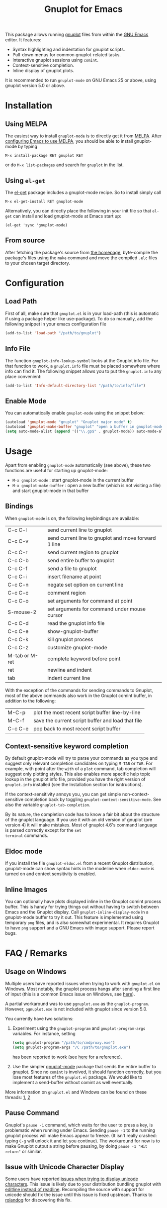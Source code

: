 #+TITLE: Gnuplot for Emacs

#+html: <a href="https://www.gnu.org/software/emacs/"><img alt="GNU Emacs" src="https://github.com/minad/corfu/blob/screenshots/emacs.svg?raw=true"/></a>
#+html: <a href="https://elpa.nongnu.org/nongnu/gnuplot.html"><img alt="NonGNU ELPA" src="https://elpa.nongnu.org/nongnu/gnuplot.svg"/></a>
#+html: <a href="https://elpa.nongnu.org/nongnu-devel/gnuplot.html"><img alt="NonGNU-devel ELPA" src="https://elpa.nongnu.org/nongnu-devel/gnuplot.svg"/></a>
#+html: <a href="https://melpa.org/#/gnuplot"><img alt="MELPA" src="https://melpa.org/packages/gnuplot-badge.svg"/></a>
#+html: <a href="https://stable.melpa.org/#/gnuplot"><img alt="MELPA Stable" src="https://stable.melpa.org/packages/gnuplot-badge.svg"/></a>

This package allows running [[http://www.gnuplot.info/][gnuplot]] files from within the [[https://www.gnu.org/software/emacs/][GNU Emacs]]
editor. It features:

- Syntax highlighting and indentation for gnuplot scripts.
- Pull-down menus for common gnuplot-related tasks.
- Interactive gnuplot sessions using =comint=.
- Context-sensitive completion.
- Inline display of gnuplot plots.

It is recommended to run =gnuplot-mode= on GNU Emacs 25 or above,
using gnuplot version 5.0 or above.

* Installation
** Using MELPA

The easiest way to install =gnuplot-mode= is to directly get it from
[[http://melpa.milkbox.net][MELPA]]. After [[http://melpa.milkbox.net/#installing][configuring Emacs to use MELPA]], you should be able to
install gnuplot-mode by typing

: M-x install-package RET gnuplot RET

or do =M-x list-packages= and search for =gnuplot= in the list.

** Using =el-get=

The [[https://github.com/dimitri/el-get.git][el-get]] package includes a gnuplot-mode recipe. So to install
simply call

: M-x el-get-install RET gnuplot-mode

Alternatively, you can directly place the following in your init file so that
=el-get= can install and load gnuplot-mode at Emacs start up:

: (el-get 'sync 'gnuplot-mode)

** From source

After fetching the package's source from [[https://github.com/emacs-gnuplot/gnuplot][the homepage]], byte-compile
the package's files using the =make= command and move the compiled
=.elc= files to your chosen target directory.

* Configuration
** Load Path

First of all, make sure that =gnuplot.el= is in your load-path (this is automatic if using a package helper like use-package). To do so manually, add the following snippet in your emacs configuration file

#+begin_src emacs-lisp
(add-to-list 'load-path "/path/to/gnuplot")
#+end_src

** Info File

The function =gnuplot-info-lookup-symbol= looks at the Gnuplot info
file. For that function to work, a =gnuplot.info= file must be placed
somewhere where info can find it. The following snippet allows you
to put the =gnuplot.info= any place convenient:

#+begin_src emacs-lisp
(add-to-list 'Info-default-directory-list "/path/to/info/file")
#+end_src

** Enable Mode

You can automatically enable =gnuplot-mode= using the snippet below:

#+begin_src emacs-lisp
(autoload 'gnuplot-mode "gnuplot" "Gnuplot major mode" t)
(autoload 'gnuplot-make-buffer "gnuplot" "open a buffer in gnuplot-mode" t)
(setq auto-mode-alist (append '(("\\.gp$" . gnuplot-mode)) auto-mode-alist))
#+end_src

* Usage

Apart from enabling =gnuplot-mode= automatically (see above), these
two functions are useful for starting up gnuplot-mode:

- =M-x gnuplot-mode= : start gnuplot-mode in the current buffer
- =M-x gnuplot-make-buffer= : open a new buffer (which is not visiting
  a file) and start gnuplot-mode in that buffer


** Bindings

When =gnuplot-mode= is on, the following keybindings are available:

| C-c C-l        | send current line to gnuplot                         |
| C-c C-v        | send current line to gnuplot and move forward 1 line |
| C-c C-r        | send current region to gnuplot                       |
| C-c C-b        | send entire buffer to gnuplot                        |
| C-c C-f        | send a file to gnuplot                               |
| C-c C-i        | insert filename at point                             |
| C-c C-n        | negate set option on current line                    |
| C-c C-c        | comment region                                       |
| C-c C-o        | set arguments for command at point                   |
| S-mouse-2      | set arguments for command under mouse cursor         |
| C-c C-d        | read the gnuplot info file                           |
| C-c C-e        | show-gnuplot-buffer                                  |
| C-c C-k        | kill gnuplot process                                 |
| C-c C-z        | customize gnuplot-mode                               |
| M-tab or M-ret | complete keyword before point                        |
| ret            | newline and indent                                   |
| tab            | indent current line                                  |


With the exception of the commands for sending commands to Gnuplot,
most of the above commands also work in the Gnuplot comint buffer, in
addition to the following:

| M-C-p   | plot the most recent script buffer line-by-line   |
| M-C-f   | save the current script buffer and load that file |
| C-c C-e | pop back to most recent script buffer             |

** Context-sensitive keyword completion

By default gnuplot-mode will try to parse your commands as you type
and suggest only relevant completion candidates on typing =M-TAB= or
=TAB=. For example, with point after the =with= of a =plot= command,
tab completion will suggest only plotting styles. This also enables
more specific help topic lookup in the gnuplot info file, provided you
have the right version of =gnuplot.info= installed (see the
Installation section for isntructions).

If the context-sensitivity annoys you, you can get simple
non-context-sensitive completion back by toggling
=gnuplot-context-sensitive-mode=. See also the variable
=gnuplot-tab-completion=.

By its nature, the completion code has to know a fair bit about the
structure of the gnuplot language. If you use it with an old version
of gnuplot (pre version 4) it will make mistakes. Most of gnuplot
4.6's command language is parsed correctly except for the =set
terminal= commands.

** Eldoc mode

If you install the file =gnuplot-eldoc.el= from a recent Gnuplot
distribution, gnuplot-mode can show syntax hints in the modeline when
~eldoc-mode~ is turned on and context sensitivity is enabled.

** Inline Images

You can optionally have plots displayed inline in the Gnuplot comint
process buffer. This is handy for trying things out without having to
switch between Emacs and the Gnuplot display. Call
=gnuplot-inline-display-mode= in a gnuplot-mode buffer to try it out. This
feature is implemented using temporary =png= files, and is also somewhat
experimental. It requires Gnuplot to have =png= support and a GNU Emacs
with image support. Please report bugs.



* FAQ / Remarks

** Usage on Windows

Multiple users have reported issues when trying to work with
=gnuplot.el= on Windows. Most notably, the gnuplot process hangs after
sending a first line of input (this is a common Emacs issue on
Windows, see [[https://www.gnu.org/software/emacs/manual/html_mono/efaq-w32.html#Sub_002dprocesses][here]]).

A partial workaround was to use =pgnuplot.exe= as the
=gnuplot-program=. However, =pgnuplot.exe= is not included with
gnuplot since version 5.0.

You currently have two solutions:

1. Experiment using the =gnuplot-program= and =gnuplot-program-args=
   variables. For instance, setting

   #+begin_src emacs-lisp
(setq gnuplot-program "/path/to/cmdproxy.exe")
(setq gnuplot-program-args "/C /path/to/gnuplot.exe")
   #+end_src

   has been reported to work (see [[https://github.com/emacs-gnuplot/gnuplot/pull/33/files][here]] for a reference).

2. Use the simpler [[https://github.com/mkmcc/gnuplot-mode][gnuplot-mode]] package that sends the entire buffer
   to gnuplot. Since no =comint= is involved, it should function
   correctly, but you lose most features of the =gnuplot.el= package.
   We would like to implement a send-buffer without comint as well
   eventually.

More information on =gnuplot.el= and Windows can be found on these threads: [[https://github.com/emacs-gnuplot/gnuplot/issues/15][1]], [[https://github.com/emacs-gnuplot/gnuplot/pull/33][2]]


** Pause Command

Gnuplot's =pause -1= command, which waits for the user to press a key,
is problematic when running under Emacs. Sending =pause -1= to the
running gnuplot process will make Emacs appear to freeze. (It isn't
really crashed: typing =C-g= will unlock it and let you continue). The
workaround for now is to make Gnuplot output a string before pausing,
by doing =pause -1 "Hit return"= or similar.

** Issue with Unicode Character Display

Some users have reported [[https://github.com/emacs-gnuplot/gnuplot/issues/39][issues when trying to display unicode characters]]. This issue is likely due to your distribution bundling gnuplot with [[https://unix.stackexchange.com/questions/496206/unicode-in-gnuplot-terminal/496245#496245][editline instead of readline]]. Recompiling the source with support for unicode should fix the issue until this issue is fixed upstream. Thanks to [[https://github.com/rolandog][rolandog]] for discovering this fix.
